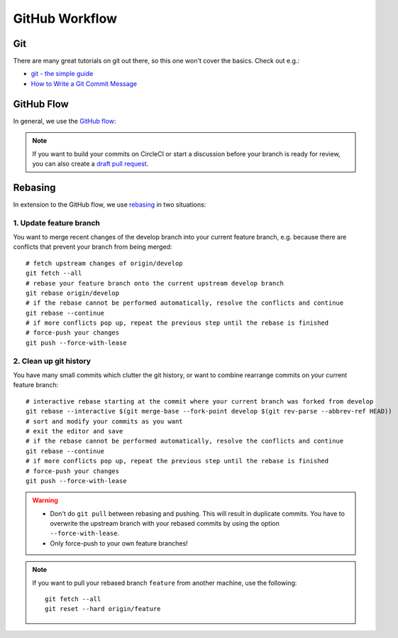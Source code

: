 ***************
GitHub Workflow
***************


Git
===

There are many great tutorials on git out there, so this one won't cover the basics.
Check out e.g.:

* `git - the simple guide <https://rogerdudler.github.io/git-guide/>`_
* `How to Write a Git Commit Message <https://chris.beams.io/posts/git-commit/>`_


GitHub Flow
===========

In general, we use the `GitHub flow <https://guides.github.com/introduction/flow/>`_:

.. image:: images/github-flow.png
   :alt: GitHub flow diagram

.. Note::

    If you want to build your commits on CircleCI or start a discussion before your branch is ready for review, you can also create a `draft pull request <https://github.blog/2019-02-14-introducing-draft-pull-requests/>`_.


Rebasing
========

In extension to the GitHub flow, we use `rebasing <https://git-scm.com/book/en/v2/Git-Branching-Rebasing>`_ in two situations:


1. Update feature branch
------------------------

.. highlight:: bash

You want to merge recent changes of the develop branch into your current feature branch, e.g. because there are conflicts that prevent your branch from being merged::

    # fetch upstream changes of origin/develop
    git fetch --all
    # rebase your feature branch onto the current upstream develop branch
    git rebase origin/develop
    # if the rebase cannot be performed automatically, resolve the conflicts and continue
    git rebase --continue
    # if more conflicts pop up, repeat the previous step until the rebase is finished
    # force-push your changes
    git push --force-with-lease


2. Clean up git history
-----------------------

You have many small commits which clutter the git history, or want to combine rearrange commits on your current feature branch::

    # interactive rebase starting at the commit where your current branch was forked from develop
    git rebase --interactive $(git merge-base --fork-point develop $(git rev-parse --abbrev-ref HEAD))
    # sort and modify your commits as you want
    # exit the editor and save
    # if the rebase cannot be performed automatically, resolve the conflicts and continue
    git rebase --continue
    # if more conflicts pop up, repeat the previous step until the rebase is finished
    # force-push your changes
    git push --force-with-lease


.. Warning::

    * Don't do ``git pull`` between rebasing and pushing.
      This will result in duplicate commits.
      You have to overwrite the upstream branch with your rebased commits by using the option ``--force-with-lease``.
    * Only force-push to your own feature branches!

.. Note::

    If you want to pull your rebased branch ``feature`` from another machine, use the following::

        git fetch --all
        git reset --hard origin/feature
